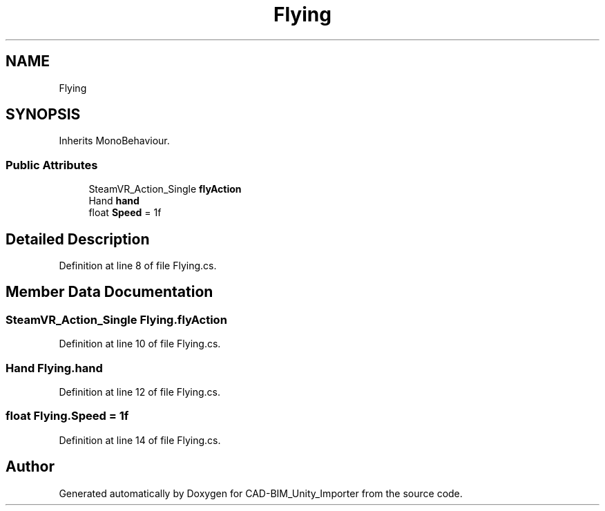 .TH "Flying" 3 "Thu May 16 2019" "CAD-BIM_Unity_Importer" \" -*- nroff -*-
.ad l
.nh
.SH NAME
Flying
.SH SYNOPSIS
.br
.PP
.PP
Inherits MonoBehaviour\&.
.SS "Public Attributes"

.in +1c
.ti -1c
.RI "SteamVR_Action_Single \fBflyAction\fP"
.br
.ti -1c
.RI "Hand \fBhand\fP"
.br
.ti -1c
.RI "float \fBSpeed\fP = 1f"
.br
.in -1c
.SH "Detailed Description"
.PP 
Definition at line 8 of file Flying\&.cs\&.
.SH "Member Data Documentation"
.PP 
.SS "SteamVR_Action_Single Flying\&.flyAction"

.PP
Definition at line 10 of file Flying\&.cs\&.
.SS "Hand Flying\&.hand"

.PP
Definition at line 12 of file Flying\&.cs\&.
.SS "float Flying\&.Speed = 1f"

.PP
Definition at line 14 of file Flying\&.cs\&.

.SH "Author"
.PP 
Generated automatically by Doxygen for CAD-BIM_Unity_Importer from the source code\&.
